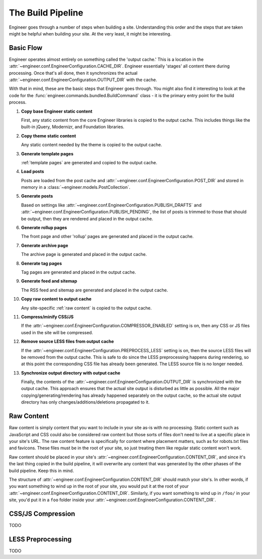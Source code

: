
.. _build pipeline:

==================
The Build Pipeline
==================

Engineer goes through a number of steps when building a site. Understanding this order and the steps that are taken
might be helpful when building your site. At the very least, it might be interesting.


Basic Flow
==========

Engineer operates almost entirely on something called the 'output cache.' This is a location in the
:attr:`~engineer.conf.EngineerConfiguration.CACHE_DIR`. Engineer essentially 'stages' all content there during
processing. Once that's all done, then it synchronizes the actual
:attr:`~engineer.conf.EngineerConfiguration.OUTPUT_DIR` with the cache.

With that in mind, these are the basic steps that Engineer goes through. You might also find it interesting to look at
the code for the :func:`engineer.commands.bundled.BuildCommand` class - it is the primary entry point for the
build process.

#. **Copy base Engineer static content**

   First, any static content from the core Engineer libraries is copied to the output cache. This includes things
   like the built-in jQuery, Modernizr, and Foundation libraries.

#. **Copy theme static content**

   Any static content needed by the theme is copied to the output cache.

#. **Generate template pages**

   :ref:`template pages` are generated and copied to the output cache.

#. **Load posts**

   Posts are loaded from the post cache and :attr:`~engineer.conf.EngineerConfiguration.POST_DIR` and stored in
   memory in a :class:`~engineer.models.PostCollection`.

#. **Generate posts**

   Based on settings like :attr:`~engineer.conf.EngineerConfiguration.PUBLISH_DRAFTS`
   and :attr:`~engineer.conf.EngineerConfiguration.PUBLISH_PENDING`, the list of posts is trimmed to those that
   should be output, then they are rendered and placed in the output cache.

#. **Generate rollup pages**

   The front page and other 'rollup' pages are generated and placed in the output cache.

#. **Generate archive page**

   The archive page is generated and placed in the output cache.

#. **Generate tag pages**

   Tag pages are generated and placed in the output cache.

#. **Generate feed and sitemap**

   The RSS feed and sitemap are generated and placed in the output cache.

#. **Copy raw content to output cache**

   Any site-specific :ref:`raw content` is copied to the output cache.

#. **Compress/minify CSS/JS**

   If the :attr:`~engineer.conf.EngineerConfiguration.COMPRESSOR_ENABLED` setting is on,
   then any CSS or JS files used in the site will be compressed.

   .. seealso:: :ref:`compression`

#. **Remove source LESS files from output cache**

   If the :attr:`~engineer.conf.EngineerConfiguration.PREPROCESS_LESS` setting is on,
   then the source LESS files will be removed from the output cache. This is safe to do since the LESS preprocessing
   happens during rendering, so at this point the corresponding CSS file has already been generated. The LESS source
   file is no longer needed.

#. **Synchronize output directory with output cache**

   Finally, the contents of the :attr:`~engineer.conf.EngineerConfiguration.OUTPUT_DIR` is synchronized with the
   output cache. This approach ensures that the actual site output is disturbed as little as possible. All the major
   copying/generating/rendering has already happened separately on the output cache,
   so the actual site output directory has only changes/additions/deletions propagated to it.


.. _raw content:

Raw Content
===========

Raw content is simply content that you want to include in your site as-is with no processing. Static content such as
JavaScript and CSS could also be considered raw content but those sorts of files don't need to live at a specific
place in your site's URL. The raw content feature is specifically for content where placement matters,
such as for robots.txt files and favicons. These files must be in the root of your site,
so just treating them like regular static content won't work.

Raw content should be placed in your site's :attr:`~engineer.conf.EngineerConfiguration.CONTENT_DIR`,
and since it's the last thing copied in the build pipeline, it will overwrite any content that was generated by the
other phases of the build pipeline. Keep this in mind.

The structure of :attr:`~engineer.conf.EngineerConfiguration.CONTENT_DIR` should match your site's. In other words,
if you want something to wind up in the root of your site, you would put it at the root of your
:attr:`~engineer.conf.EngineerConfiguration.CONTENT_DIR`. Similarly, if you want something to wind up in ``/foo/`` in
your site, you'd put it in a ``foo`` folder inside your :attr:`~engineer.conf.EngineerConfiguration.CONTENT_DIR`.


.. _compression:

CSS/JS Compression
==================

TODO


.. _LESS preprocessing:

LESS Preprocessing
==================

TODO
